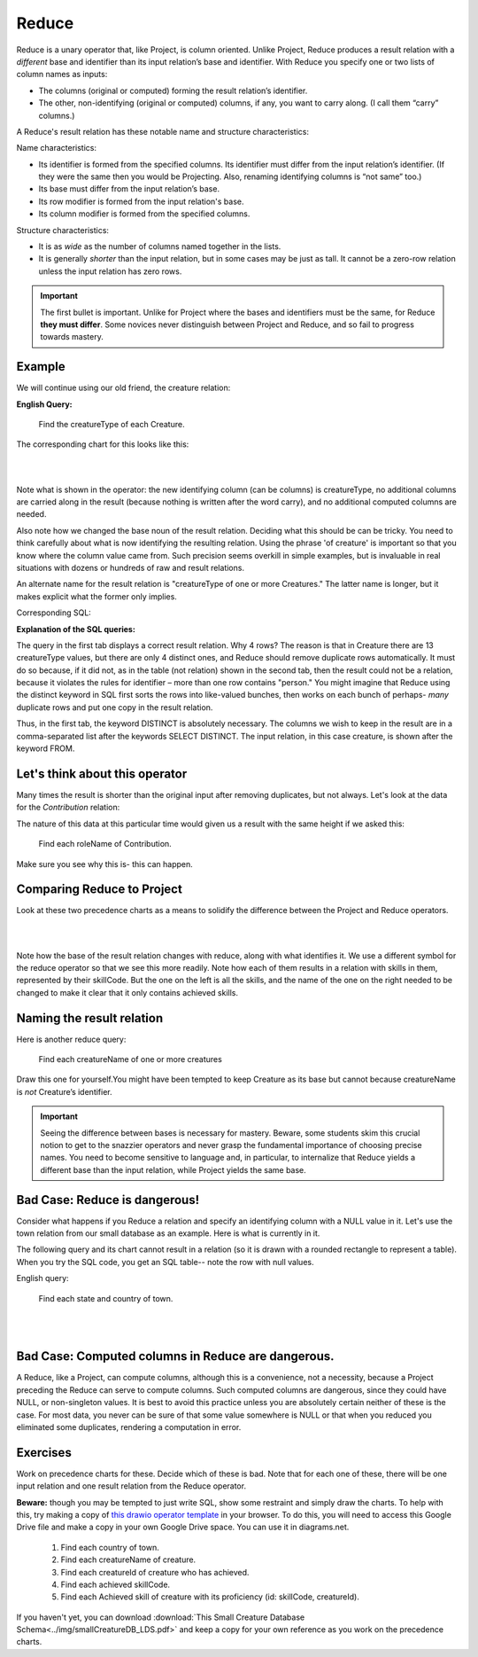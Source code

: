Reduce
-------

Reduce is a unary operator that, like Project, is column oriented. Unlike Project, Reduce produces a result relation with a *different* base and identifier than its input relation’s base and identifier. With Reduce you specify one or two lists of column names as inputs:

-  The columns (original or computed) forming the result relation’s identifier.

-  The other, non-identifying (original or computed) columns, if any, you want to carry along. (I call them “carry” columns.)


A Reduce's result relation has these notable name and structure characteristics:

Name characteristics:

-  Its identifier is formed from the specified columns. Its identifier must differ from the input relation’s identifier. (If they were the same then you would be Projecting. Also, renaming identifying columns is “not same” too.)

-  Its base must differ from the input relation’s base.

-  Its row modifier is formed from the input relation's base.

-  Its column modifier is formed from the specified columns.

Structure characteristics:

-  It is as *wide* as the number of columns named together in the lists.

-  It is generally *shorter* than the input relation, but in some cases may be just as tall. It cannot be a zero-row relation unless the input relation has zero rows.

.. important:: The first bullet is important. Unlike for Project where the bases and identifiers must be the same, for Reduce **they must differ**. Some novices never distinguish between Project and Reduce, and so fail to progress towards mastery.

Example
~~~~~~~~

We will continue using our old friend, the creature relation:

.. csv-table:: **Creature**
   :file: ../creatureData/creature.csv
   :widths: 10, 25, 25, 20, 20
   :header-rows: 1

**English Query:**

   Find the creatureType of each Creature.


The corresponding chart for this looks like this:

|

.. image:: ../img/UnaryExamples/ReduceCreature.png

|

Note what is shown in the operator: the new identifying column (can be columns) is creatureType, no additional columns are carried along in the result (because nothing is written after the word carry), and no additional computed columns are needed.

Also note how we changed the base noun of the result relation. Deciding what this should be can be tricky. You need to think carefully about what is now identifying the resulting relation. Using the phrase 'of creature' is important so that you know where the column value came from. Such precision seems overkill in simple examples, but is invaluable in real situations with dozens or hundreds of raw and result relations.

An alternate name for the result relation is "creatureType of one or more Creatures." The latter name is longer, but it makes explicit what the former only implies.

Corresponding SQL:

.. tabbed:: reduce1

   .. tab:: SQL query relation

     .. activecode:: creature_reduce_1
        :language: sql
        :include: creature_create_reduce
        :showlastsql:

        SELECT distinct creatureType
        FROM creature;

   .. tab:: SQL query table

     .. activecode:: creature_reduce_2
        :language: sql
        :include: creature_create_reduce
        :showlastsql:

        SELECT creatureType
        FROM creature;

   .. tab:: SQL data

     .. activecode:: creature_create_reduce
        :language: sql

        DROP TABLE IF EXISTS creature;
        CREATE TABLE creature (
        creatureId          INTEGER      NOT NULL PRIMARY KEY,
        creatureName        VARCHAR(20),
        creatureType        VARCHAR(20),
        reside_townId VARCHAR(3) REFERENCES town(townId),     -- foreign key
        idol_creatureId     INTEGER,
        FOREIGN KEY(idol_creatureId) REFERENCES creature(creatureId)
        );

        INSERT INTO creature VALUES (1,'Bannon','person','p',10);
        INSERT INTO creature VALUES (2,'Myers','person','a',9);
        INSERT INTO creature VALUES (3,'Neff','person','be',NULL);
        INSERT INTO creature VALUES (4,'Neff','person','b',3);
        INSERT INTO creature VALUES (5,'Mieska','person','d', 10);
        INSERT INTO creature VALUES (6,'Carlis','person','p',9);
        INSERT INTO creature VALUES (7,'Kermit','frog','g',8);
        INSERT INTO creature VALUES (8,'Godzilla','monster','t',6);
        INSERT INTO creature VALUES (9,'Thor','superhero','as',NULL);
        INSERT INTO creature VALUES (10,'Elastigirl','superhero','mv',13);
        INSERT INTO creature VALUES (11,'David Beckham','person','le',9);
        INSERT INTO creature VALUES (12,'Harry Kane','person','le',11);
        INSERT INTO creature VALUES (13,'Megan Rapinoe','person','sw',10);

**Explanation of the SQL queries:**

The query in the first tab displays a correct result relation. Why 4 rows? The reason is that in Creature there are 13 creatureType values, but there are only 4 distinct ones, and Reduce should remove duplicate rows automatically. It must do so because, if it did not, as in the table (not relation) shown in the second tab, then the result could not be a relation, because it violates the rules for identifier – more than one row contains "person." You might imagine that Reduce using the distinct keyword in SQL first sorts the rows into like-valued bunches, then works on each bunch of perhaps- *many* duplicate rows and put one copy in the result relation.

Thus, in the first tab, the keyword DISTINCT is absolutely necessary. The columns we wish to keep in the result are in a comma-separated list after the keywords SELECT DISTINCT. The input relation, in this case creature, is shown after the keyword FROM.


Let's think about this operator
~~~~~~~~~~~~~~~~~~~~~~~~~~~~~~~

Many times the result is shorter than the original input after removing duplicates, but not always. Let's look at the data for the *Contribution* relation:

.. csv-table:: **Contribution**
   :file: ../creatureData/contribution.csv
   :widths: 25, 25, 25, 25
   :header-rows: 1

The nature of this data at this particular time would given us a result with the same height if we asked this:

  Find each roleName of Contribution.

Make sure you see why this is- this can happen.

Comparing Reduce to Project
~~~~~~~~~~~~~~~~~~~~~~~~~~~~~

Look at these two precedence charts as a means to solidify the difference between the Project and Reduce operators.

|

.. image:: ../img/UnaryExamples/ReducevsProject.png

|

Note how the base of the result relation changes with reduce, along with what identifies it. We use a different symbol for the reduce operator so that we see this more readily. Note how each of them results in a relation with skills in them, represented by their skillCode. But the one on the left is all the skills, and the name of the one on the right needed to be changed to make it clear that it only contains achieved skills.



Naming the result relation
~~~~~~~~~~~~~~~~~~~~~~~~~~~

Here is another reduce query:

  Find each creatureName of one or more creatures

Draw this one for yourself.You might have been tempted to keep Creature as its base but cannot because creatureName is *not* Creature’s identifier.


.. important:: Seeing the difference between bases is necessary for mastery. Beware, some students skim this crucial notion to get to the snazzier operators and never grasp the fundamental importance of choosing precise names. You need to become sensitive to language and, in particular, to internalize that Reduce yields a different base than the input relation, while Project yields the same base.

Bad Case: Reduce is dangerous!
~~~~~~~~~~~~~~~~~~~~~~~~~~~~~~~

Consider what happens if you Reduce a relation and specify an identifying column with a NULL value in it. Let's use the town relation from our small database as an example. Here is what is currently in it.

.. csv-table:: **Town**
   :file: ../creatureData/town.csv
   :widths: 10, 10, 10, 15, 25, 30
   :header-rows: 1

The following query and its chart cannot result in a relation (so it is drawn with a rounded rectangle to represent a table). When you try the SQL code, you get an SQL table-- note the row with null values.

English query:

    Find each state and country of town.

|

.. image:: ../img/UnaryExamples/BadReduce.png

|

.. tabbed:: reduce_bad

   .. tab:: SQL query table

     .. activecode:: town_reduce_bad_1
        :language: sql
        :include: town_create_reduce
        :showlastsql:

        SELECT distinct State, Country
        FROM town;


   .. tab:: SQL data

     .. activecode:: town_create_reduce
        :language: sql

        DROP TABLE IF EXISTS town;

        CREATE TABLE town (
        townId          VARCHAR(3)      NOT NULL PRIMARY KEY,
        townName        VARCHAR(20),
        State           VARCHAR(20),
        Country         VARCHAR(20),
        townNickname    VARCHAR(80),
        townMotto       VARCHAR(80)
        );

        -- order matches table creation:
        -- id    name          state   country
        -- nickname   motto
        INSERT INTO town VALUES ('p', 'Philadelphia', 'PA', 'United States',
                                 'Philly', 'Let brotherly love endure');
        INSERT INTO town VALUES ('a', 'Anoka', 'MN', 'United States',
                                 'Halloween Capital of the world', NULL);
        INSERT INTO town VALUES ('be', 'Blue Earth', 'MN', 'United States',
                                 'Beyond the Valley of the Jolly Green Giant',
                                 'Earth so rich the city grows!');
        INSERT INTO town VALUES ('b', 'Bemidji', 'MN', 'United States',
                                 'B-town', 'The first city on the Mississippi');
        INSERT INTO town VALUES ('d', 'Duluth', 'MN', 'United States',
                                'Zenith City', NULL);
        INSERT INTO town VALUES ('g', 'Greenville', 'MS', 'United States',
                                 'The Heart & Soul of the Delta',
                                 'The Best Food, Shopping, & Entertainment In The South');
        INSERT INTO town VALUES ('t', 'Tokyo', 'Kanto', 'Japan', NULL, NULL);
        INSERT INTO town VALUES ('as', 'Asgard', NULL, NULL,
                                 'Home of Odin''s vault',
                                 'Where magic and science are one in the same');
        INSERT INTO town VALUES ('mv', 'Metroville', NULL, NULL,
                                'Home of the Incredibles',
                                'Still Standing');
        INSERT INTO town VALUES ('le', 'London', 'England', 'United Kingdom',
                                'The Smoke',
                                'Domine dirige nos');
        INSERT INTO town VALUES ('sw', 'Seattle', 'Washington', 'United States',
                                'The Emerald City',
                                'The City of Goodwill');

Bad Case: Computed columns in Reduce are dangerous.
~~~~~~~~~~~~~~~~~~~~~~~~~~~~~~~~~~~~~~~~~~~~~~~~~~~

A Reduce, like a Project, can compute columns, although this is a convenience, not a necessity, because a Project preceding the Reduce can serve to compute columns. Such computed columns are dangerous, since they could have NULL, or non-singleton values. It is best to avoid this practice unless you are absolutely certain neither of these is the case. For most data, you never can be sure of that some value somewhere is NULL or that when you reduced you eliminated some duplicates, rendering a computation in error.

Exercises
~~~~~~~~~~

Work on precedence charts for these. Decide which of these is bad. Note that for each one of these, there will be one input relation and one result relation from the Reduce operator.  

**Beware:** though you may be tempted to just write SQL, show some restraint and simply draw the charts. To help with this, try making a copy of 
`this drawio operator template <https://drive.google.com/file/d/1AduoHhvr7ve4gVrcl-9nnoHR1Yne4WQH/view?usp=sharing>`_ in your browser. To do this, you will need to access this Google Drive file and make a copy in your own Google Drive space. You can use it in diagrams.net.


  1. Find each country of town.

  2. Find each creatureName of creature.

  3. Find each creatureId of creature who has achieved.

  4. Find each achieved skillCode.

  5. Find each Achieved skill of creature with its proficiency (id: skillCode, creatureId).

If you haven't yet, you can download :download:`This Small Creature Database Schema<../img/smallCreatureDB_LDS.pdf>` and keep a copy for your own reference as you work on the precedence charts.
